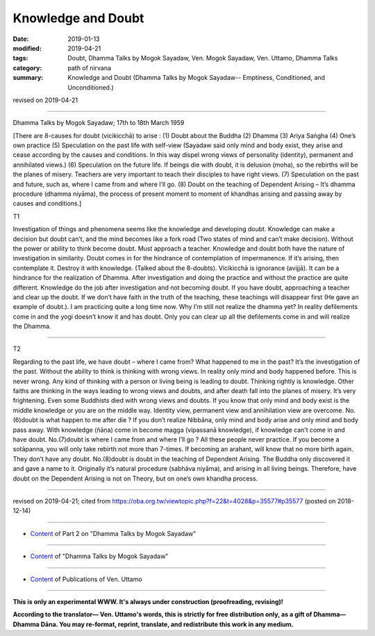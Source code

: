 ==========================================
Knowledge and Doubt
==========================================

:date: 2019-01-13
:modified: 2019-04-21
:tags: Doubt, Dhamma Talks by Mogok Sayadaw, Ven. Mogok Sayadaw, Ven. Uttamo, Dhamma Talks
:category: path of nirvana
:summary: Knowledge and Doubt (Dhamma Talks by Mogok Sayadaw-- Emptiness, Conditioned, and Unconditioned.)

revised on 2019-04-21

------

Dhamma Talks by Mogok Sayadaw; 17th to 18th March 1959

[There are 8-causes for doubt (vicikicchā) to arise : (1) Doubt about the Buddha (2) Dhamma (3) Ariya Saṅgha (4) One’s own practice (5) Speculation on the past life with self-view (Sayadaw said only mind and body exist, they arise and cease according by the causes and conditions. In this way dispel wrong views of personality (identity), permanent and annihilated views.) (6) Speculation on the future life. If beings die with doubt, it is delusion (moha), so the rebirths will be the planes of misery. Teachers are very important to teach their disciples to have right views. (7) Speculation on the past and future, such as, where I came from and where I’ll go. (8) Doubt on the teaching of Dependent Arising – It’s dhamma procedure (dhamma niyāma), the process of present moment to moment of khandhas arising and passing away by causes and conditions.]

T1 

Investigation of things and phenomena seems like the knowledge and developing doubt. Knowledge can make a decision but doubt can’t, and the mind becomes like a fork road (Two states of mind and can’t make decision). Without the power or ability to think become doubt. Must approach a teacher. Knowledge and doubt both have the nature of investigation in similarity. Doubt comes in for the hindrance of contemplation of impermanence. If it’s arising, then contemplate it. Destroy it with knowledge. (Talked about the 8-doubts). Vicikicchā is ignorance (avijjā). It can be a hindrance for the realization of Dhamma. After investigation and doing the practice and without the practice are quite different. Knowledge do the job after investigation and not becoming doubt. If you have doubt, approaching a teacher and clear up the doubt. If we don’t have faith in the truth of the teaching, these teachings will disappear first (He gave an example of doubt.). I am practicing quite a long time now. Why I’m still not realize the dhamma yet? In reality defilements come in and the yogi doesn’t know it and has doubt. Only you can clear up all the defilements come in and will realize the Dhamma.

------

T2 

Regarding to the past life, we have doubt – where I came from? What happened to me in the past? It’s the investigation of the past. Without the ability to think is thinking with wrong views. In reality only mind and body happened before. This is never wrong. Any kind of thinking with a person or living being is leading to doubt. Thinking rightly is knowledge. Other faiths are thinking in the ways leading to wrong views and doubts, and after death fall into the planes of misery. It’s very frightening. Even some Buddhists died with wrong views and doubts. If you know that only mind and body exist is the middle knowledge or you are on the middle way. Identity view, permanent view and annihilation view are overcome. No.(6)doubt is what happen to me after die ? If you don’t realize Nibbāna, only mind and body arise and only mind and body pass away. With knowledge (ñāṇa) come in become magga (vipassanā knowledge), if knowledge can’t come in and have doubt. No.(7)doubt is where I came from and where I’ll go ? All these people never practice. If you become a sotāpanna, you will only take rebirth not more than 7-times. If becoming an arahant, will know that no more birth again. They don’t have any doubt. No.(8)doubt is doubt in the teaching of Dependent Arising. The Buddha only discovered it and gave a name to it. Originally it’s natural procedure (sabhāva niyāma), and arising in all living beings. Therefore, have doubt on the Dependent Arising is not on Theory, but on one’s own khandha process.

------

revised on 2019-04-21; cited from https://oba.org.tw/viewtopic.php?f=22&t=4028&p=35577#p35577 (posted on 2018-12-14)

------

- `Content <{filename}pt02-content-of-part02%zh.rst>`__ of Part 2 on "Dhamma Talks by Mogok Sayadaw"

------

- `Content <{filename}content-of-dhamma-talks-by-mogok-sayadaw%zh.rst>`__ of "Dhamma Talks by Mogok Sayadaw"

------

- `Content <{filename}../publication-of-ven-uttamo%zh.rst>`__ of Publications of Ven. Uttamo

------

**This is only an experimental WWW. It's always under construction (proofreading, revising)!**

**According to the translator— Ven. Uttamo's words, this is strictly for free distribution only, as a gift of Dhamma—Dhamma Dāna. You may re-format, reprint, translate, and redistribute this work in any medium.**

..
  04-21 rev. & add: Content of Publications of Ven. Uttamo; Content of Part 2 on "Dhamma Talks by Mogok Sayadaw"
        del: https://mogokdhammatalks.blog/
  2019-01-11  create rst; post on 01-13